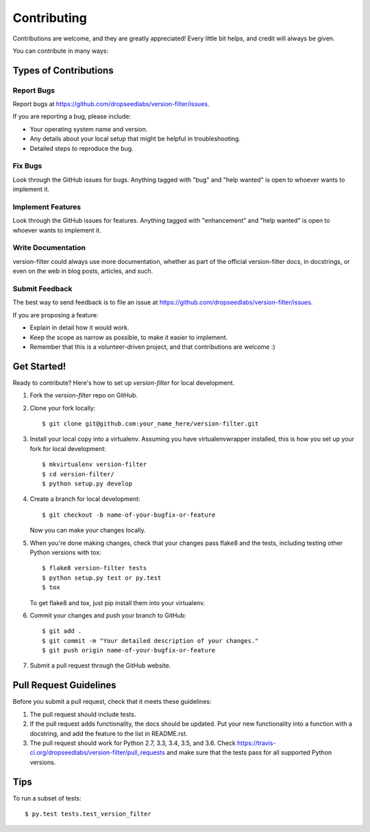 .. highlight:: shell

============
Contributing
============

Contributions are welcome, and they are greatly appreciated! Every
little bit helps, and credit will always be given.

You can contribute in many ways:

Types of Contributions
----------------------

Report Bugs
~~~~~~~~~~~

Report bugs at https://github.com/dropseedlabs/version-filter/issues.

If you are reporting a bug, please include:

* Your operating system name and version.
* Any details about your local setup that might be helpful in troubleshooting.
* Detailed steps to reproduce the bug.

Fix Bugs
~~~~~~~~

Look through the GitHub issues for bugs. Anything tagged with "bug"
and "help wanted" is open to whoever wants to implement it.

Implement Features
~~~~~~~~~~~~~~~~~~

Look through the GitHub issues for features. Anything tagged with "enhancement"
and "help wanted" is open to whoever wants to implement it.

Write Documentation
~~~~~~~~~~~~~~~~~~~

version-filter could always use more documentation, whether as part of the
official version-filter docs, in docstrings, or even on the web in blog posts,
articles, and such.

Submit Feedback
~~~~~~~~~~~~~~~

The best way to send feedback is to file an issue at https://github.com/dropseedlabs/version-filter/issues.

If you are proposing a feature:

* Explain in detail how it would work.
* Keep the scope as narrow as possible, to make it easier to implement.
* Remember that this is a volunteer-driven project, and that contributions
  are welcome :)

Get Started!
------------

Ready to contribute? Here's how to set up `version-filter` for local development.

1. Fork the `version-filter` repo on GitHub.
2. Clone your fork locally::

    $ git clone git@github.com:your_name_here/version-filter.git

3. Install your local copy into a virtualenv. Assuming you have virtualenvwrapper installed, this is how you set up your fork for local development::

    $ mkvirtualenv version-filter
    $ cd version-filter/
    $ python setup.py develop

4. Create a branch for local development::

    $ git checkout -b name-of-your-bugfix-or-feature

   Now you can make your changes locally.

5. When you're done making changes, check that your changes pass flake8 and the tests, including testing other Python versions with tox::

    $ flake8 version-filter tests
    $ python setup.py test or py.test
    $ tox

   To get flake8 and tox, just pip install them into your virtualenv.

6. Commit your changes and push your branch to GitHub::

    $ git add .
    $ git commit -m "Your detailed description of your changes."
    $ git push origin name-of-your-bugfix-or-feature

7. Submit a pull request through the GitHub website.

Pull Request Guidelines
-----------------------

Before you submit a pull request, check that it meets these guidelines:

1. The pull request should include tests.
2. If the pull request adds functionality, the docs should be updated. Put
   your new functionality into a function with a docstring, and add the
   feature to the list in README.rst.
3. The pull request should work for Python 2.7, 3.3, 3.4, 3.5, and 3.6. Check
   https://travis-ci.org/dropseedlabs/version-filter/pull_requests
   and make sure that the tests pass for all supported Python versions.

Tips
----

To run a subset of tests::

$ py.test tests.test_version_filter
